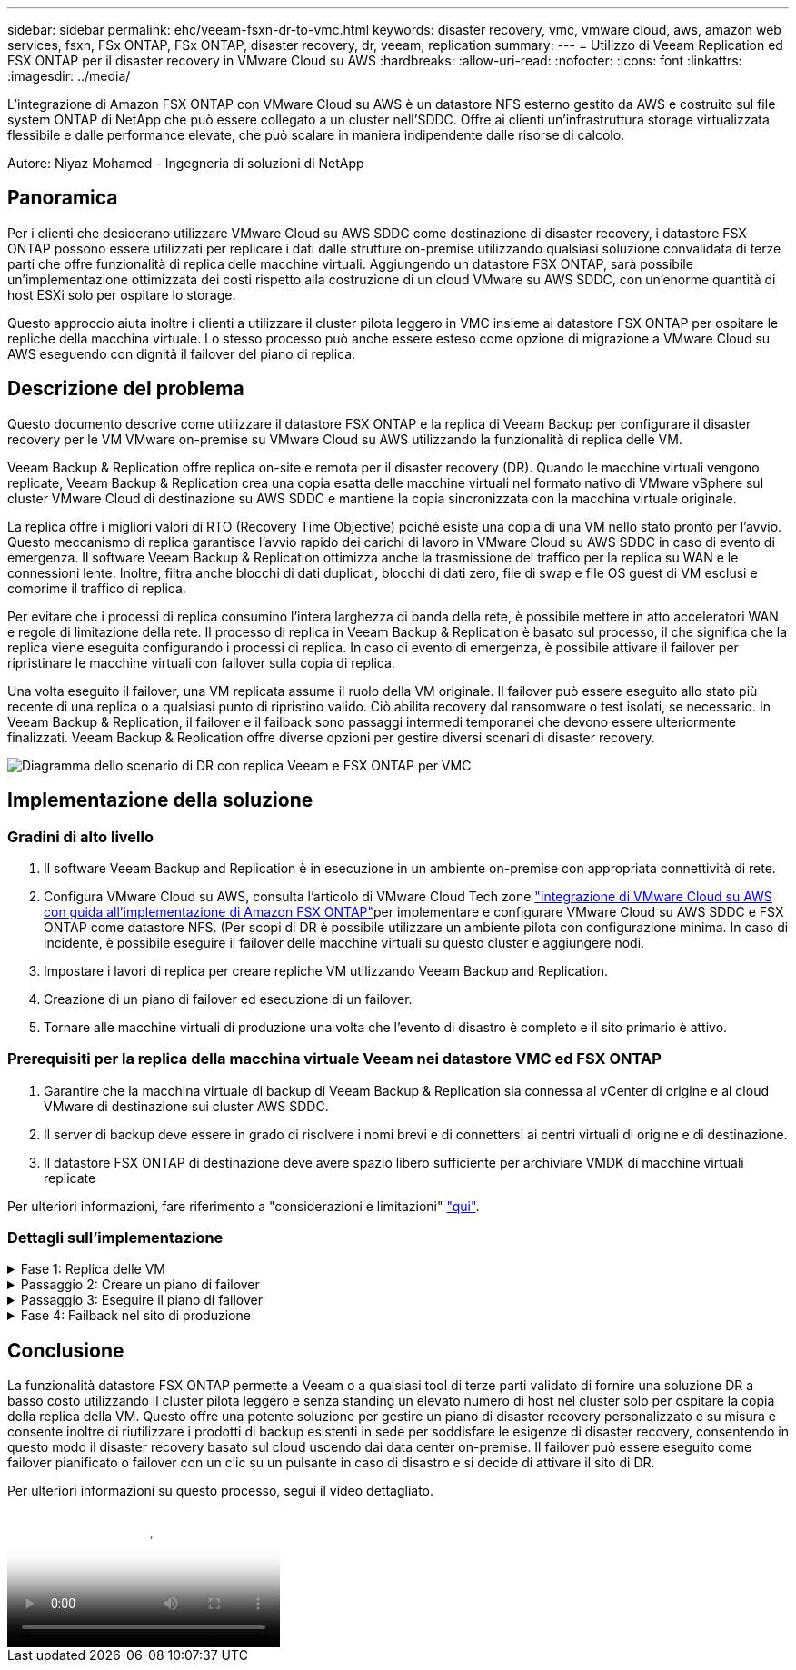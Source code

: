 ---
sidebar: sidebar 
permalink: ehc/veeam-fsxn-dr-to-vmc.html 
keywords: disaster recovery, vmc, vmware cloud, aws, amazon web services, fsxn, FSx ONTAP, FSx ONTAP, disaster recovery, dr, veeam, replication 
summary:  
---
= Utilizzo di Veeam Replication ed FSX ONTAP per il disaster recovery in VMware Cloud su AWS
:hardbreaks:
:allow-uri-read: 
:nofooter: 
:icons: font
:linkattrs: 
:imagesdir: ../media/


[role="lead"]
L'integrazione di Amazon FSX ONTAP con VMware Cloud su AWS è un datastore NFS esterno gestito da AWS e costruito sul file system ONTAP di NetApp che può essere collegato a un cluster nell'SDDC. Offre ai clienti un'infrastruttura storage virtualizzata flessibile e dalle performance elevate, che può scalare in maniera indipendente dalle risorse di calcolo.

Autore: Niyaz Mohamed - Ingegneria di soluzioni di NetApp



== Panoramica

Per i clienti che desiderano utilizzare VMware Cloud su AWS SDDC come destinazione di disaster recovery, i datastore FSX ONTAP possono essere utilizzati per replicare i dati dalle strutture on-premise utilizzando qualsiasi soluzione convalidata di terze parti che offre funzionalità di replica delle macchine virtuali. Aggiungendo un datastore FSX ONTAP, sarà possibile un'implementazione ottimizzata dei costi rispetto alla costruzione di un cloud VMware su AWS SDDC, con un'enorme quantità di host ESXi solo per ospitare lo storage.

Questo approccio aiuta inoltre i clienti a utilizzare il cluster pilota leggero in VMC insieme ai datastore FSX ONTAP per ospitare le repliche della macchina virtuale. Lo stesso processo può anche essere esteso come opzione di migrazione a VMware Cloud su AWS eseguendo con dignità il failover del piano di replica.



== Descrizione del problema

Questo documento descrive come utilizzare il datastore FSX ONTAP e la replica di Veeam Backup per configurare il disaster recovery per le VM VMware on-premise su VMware Cloud su AWS utilizzando la funzionalità di replica delle VM.

Veeam Backup & Replication offre replica on-site e remota per il disaster recovery (DR). Quando le macchine virtuali vengono replicate, Veeam Backup & Replication crea una copia esatta delle macchine virtuali nel formato nativo di VMware vSphere sul cluster VMware Cloud di destinazione su AWS SDDC e mantiene la copia sincronizzata con la macchina virtuale originale.

La replica offre i migliori valori di RTO (Recovery Time Objective) poiché esiste una copia di una VM nello stato pronto per l'avvio.  Questo meccanismo di replica garantisce l'avvio rapido dei carichi di lavoro in VMware Cloud su AWS SDDC in caso di evento di emergenza. Il software Veeam Backup & Replication ottimizza anche la trasmissione del traffico per la replica su WAN e le connessioni lente. Inoltre, filtra anche blocchi di dati duplicati, blocchi di dati zero, file di swap e file OS guest di VM esclusi e comprime il traffico di replica.

Per evitare che i processi di replica consumino l'intera larghezza di banda della rete, è possibile mettere in atto acceleratori WAN e regole di limitazione della rete. Il processo di replica in Veeam Backup & Replication è basato sul processo, il che significa che la replica viene eseguita configurando i processi di replica. In caso di evento di emergenza, è possibile attivare il failover per ripristinare le macchine virtuali con failover sulla copia di replica.

Una volta eseguito il failover, una VM replicata assume il ruolo della VM originale. Il failover può essere eseguito allo stato più recente di una replica o a qualsiasi punto di ripristino valido. Ciò abilita recovery dal ransomware o test isolati, se necessario. In Veeam Backup & Replication, il failover e il failback sono passaggi intermedi temporanei che devono essere ulteriormente finalizzati. Veeam Backup & Replication offre diverse opzioni per gestire diversi scenari di disaster recovery.

image:dr-veeam-fsx-image1.png["Diagramma dello scenario di DR con replica Veeam e FSX ONTAP per VMC"]



== Implementazione della soluzione



=== Gradini di alto livello

. Il software Veeam Backup and Replication è in esecuzione in un ambiente on-premise con appropriata connettività di rete.
. Configura VMware Cloud su AWS, consulta l'articolo di VMware Cloud Tech zone link:https://vmc.techzone.vmware.com/fsx-guide["Integrazione di VMware Cloud su AWS con guida all'implementazione di Amazon FSX ONTAP"]per implementare e configurare VMware Cloud su AWS SDDC e FSX ONTAP come datastore NFS. (Per scopi di DR è possibile utilizzare un ambiente pilota con configurazione minima. In caso di incidente, è possibile eseguire il failover delle macchine virtuali su questo cluster e aggiungere nodi.
. Impostare i lavori di replica per creare repliche VM utilizzando Veeam Backup and Replication.
. Creazione di un piano di failover ed esecuzione di un failover.
. Tornare alle macchine virtuali di produzione una volta che l'evento di disastro è completo e il sito primario è attivo.




=== Prerequisiti per la replica della macchina virtuale Veeam nei datastore VMC ed FSX ONTAP

. Garantire che la macchina virtuale di backup di Veeam Backup & Replication sia connessa al vCenter di origine e al cloud VMware di destinazione sui cluster AWS SDDC.
. Il server di backup deve essere in grado di risolvere i nomi brevi e di connettersi ai centri virtuali di origine e di destinazione.
. Il datastore FSX ONTAP di destinazione deve avere spazio libero sufficiente per archiviare VMDK di macchine virtuali replicate


Per ulteriori informazioni, fare riferimento a "considerazioni e limitazioni" link:https://helpcenter.veeam.com/docs/backup/vsphere/replica_limitations.html?ver=120["qui"].



=== Dettagli sull'implementazione

.Fase 1: Replica delle VM
[%collapsible]
====
Veeam Backup & Replication sfrutta le funzionalità snapshot di VMware vSphere e, durante la replica, Veeam Backup & Replication richiede a VMware vSphere la creazione di una snapshot delle VM. L'istantanea della VM è la copia point-in-time di una VM che include dischi virtuali, stato del sistema, configurazione e così via. Veeam Backup & Replication utilizza la snapshot come origine dei dati per la replica.

Per replicare le VM, attenersi alla seguente procedura:

. Apri la Veeam Backup & Replication Console.
. Nella vista Home, selezionare processo di replica > macchina virtuale > VMware vSphere.
. Specificare un nome di lavoro e selezionare la casella di controllo controllo avanzata appropriata. Fare clic su Avanti.
+
** Selezionare la casella di controllo Replica seeding se la connettività tra on-premise e AWS ha limitato la larghezza di banda.
** Selezionare la casella di controllo Network remapping (per i siti VMC AWS con reti diverse) se i segmenti su VMware Cloud su AWS SDDC non corrispondono a quelli delle reti dei siti on-premise.
** Se lo schema di indirizzamento IP nel sito di produzione on-premise differisce dallo schema nel sito VMC di AWS, selezionare la casella di controllo Replica re-IP (per i siti di DR con schema di indirizzamento IP diverso).
+
image:dr-veeam-fsx-image2.png["Figura che mostra la finestra di dialogo input/output o rappresenta il contenuto scritto"]



. Seleziona le VM da replicare nel datastore FSX ONTAP collegato a VMware Cloud su AWS SDDC nel passaggio *macchine virtuali*. Le macchine virtuali possono essere posizionate su vSAN per riempire la capacità del datastore vSAN disponibile. In un cluster spia pilota, la capacità utilizzabile di un cluster a 3 nodi sarà limitata. Il resto dei dati può essere replicato nei datastore FSX ONTAP. Fare clic su *Aggiungi*, quindi nella finestra *Aggiungi oggetto* selezionare le VM o i contenitori VM necessari e fare clic su *Aggiungi*. Fare clic su *Avanti*.
+
image:dr-veeam-fsx-image3.png["Figura che mostra la finestra di dialogo input/output o rappresenta il contenuto scritto"]

. Quindi, seleziona la destinazione come VMware Cloud su host/cluster SDDC di AWS e il pool di risorse, la cartella VM e il datastore FSX ONTAP per le repliche delle VM appropriate. Quindi fare clic su *Avanti*.
+
image:dr-veeam-fsx-image4.png["Figura che mostra la finestra di dialogo input/output o rappresenta il contenuto scritto"]

. Nel passaggio successivo, creare la mappatura tra la rete virtuale di origine e di destinazione secondo necessità.
+
image:dr-veeam-fsx-image5.png["Figura che mostra la finestra di dialogo input/output o rappresenta il contenuto scritto"]

. Nel passaggio *Impostazioni processo*, specificare il repository di backup che memorizzerà i metadati per le repliche della VM, i criteri di conservazione e così via.
. Aggiornare i server proxy *Source* e *Target* nel passo *trasferimento dati* e lasciare selezionata l'opzione *Automatic* (impostazione predefinita) e mantenere l'opzione *Direct* (diretto) e fare clic su *Next* (Avanti).
. Nel passaggio *elaborazione guest*, selezionare *attiva elaborazione in base alle esigenze dell'applicazione*. Fare clic su *Avanti*.
+
image:dr-veeam-fsx-image6.png["Figura che mostra la finestra di dialogo input/output o rappresenta il contenuto scritto"]

. Scegliere la pianificazione di replica per eseguire regolarmente il processo di replica.
. Nel passo *Riepilogo* della procedura guidata, esaminare i dettagli del processo di replica. Per avviare il lavoro subito dopo la chiusura della procedura guidata, selezionare la casella di controllo *Esegui il lavoro quando si fa clic su fine*, altrimenti lasciare deselezionata la casella di controllo. Quindi fare clic su *fine* per chiudere la procedura guidata.
+
image:dr-veeam-fsx-image7.png["Figura che mostra la finestra di dialogo input/output o rappresenta il contenuto scritto"]



Una volta avviato il processo di replica, le macchine virtuali con il suffisso specificato verranno popolate nel cluster/host VMC SDDC di destinazione.

image:dr-veeam-fsx-image8.png["Figura che mostra la finestra di dialogo input/output o rappresenta il contenuto scritto"]

Per ulteriori informazioni sulla replica Veeam, fare riferimento a. link:https://helpcenter.veeam.com/docs/backup/vsphere/replication_process.html?ver=120["Come funziona la replica"].

====
.Passaggio 2: Creare un piano di failover
[%collapsible]
====
Una volta completata la replica o il seeding iniziale, creare il piano di failover. Il piano di failover consente di eseguire automaticamente il failover per le VM dipendenti una alla volta o come gruppo. Il piano di failover è il modello per l'ordine in cui le macchine virtuali vengono elaborate, inclusi i ritardi di avvio. Il piano di failover aiuta inoltre a garantire che le VM dipendenti da fattori critici siano già in esecuzione.

Per creare il piano, passare alla nuova sottosezione denominata repliche e selezionare piano di failover. Scegliere le VM appropriate. Veeam Backup & Replication cercherà i punti di ripristino più vicini a questo punto nel tempo e li utilizzerà per avviare le repliche della VM.


NOTE: Il piano di failover può essere aggiunto solo una volta completata la replica iniziale e le repliche della VM sono nello stato Pronta.


NOTE: Il numero massimo di VM che possono essere avviate contemporaneamente quando si esegue un piano di failover è 10.


NOTE: Durante il processo di failover, le macchine virtuali di origine non verranno spente.

Per creare il *piano di failover*, procedere come segue:

. Nella vista Home, selezionare *piano di failover > VMware vSphere*.
. Quindi, fornire un nome e una descrizione al piano. Gli script pre e post-failover possono essere aggiunti secondo necessità. Ad esempio, eseguire uno script per arrestare le macchine virtuali prima di avviare le macchine virtuali replicate.
+
image:dr-veeam-fsx-image9.png["Figura che mostra la finestra di dialogo input/output o rappresenta il contenuto scritto"]

. Aggiungere le VM al piano e modificare l'ordine di avvio delle VM e i ritardi di avvio per soddisfare le dipendenze delle applicazioni.
+
image:dr-veeam-fsx-image10.png["Figura che mostra la finestra di dialogo input/output o rappresenta il contenuto scritto"]



Per ulteriori informazioni sulla creazione di processi di replica, fare riferimento a. link:https://helpcenter.veeam.com/docs/backup/vsphere/replica_job.html?ver=120["Creazione di processi di replica"].

====
.Passaggio 3: Eseguire il piano di failover
[%collapsible]
====
Durante il failover, la macchina virtuale di origine nel sito di produzione viene commutata alla replica nel sito di disaster recovery. Come parte del processo di failover, Veeam Backup & Replication ripristina la replica della VM al punto di ripristino richiesto e sposta tutte le attività di i/o dalla VM di origine alla replica. Le repliche possono essere utilizzate non solo in caso di disastro, ma anche per simulare esercitazioni sul DR. Durante la simulazione del failover, la VM di origine rimane in esecuzione. Una volta eseguiti tutti i test necessari, è possibile annullare il failover e tornare alla normale operatività.


NOTE: Accertarsi che la segmentazione della rete sia attiva per evitare conflitti IP durante le procedure di DR.

Per avviare il piano di failover, è sufficiente fare clic sulla scheda *piani di failover* e fare clic con il pulsante destro del mouse sul piano di failover. Selezionare *Start*. Il failover viene eseguito utilizzando gli ultimi punti di ripristino delle repliche della VM. Per eseguire il failover su punti di ripristino specifici delle repliche della VM, selezionare *Avvia a*.

image:dr-veeam-fsx-image11.png["Figura che mostra la finestra di dialogo input/output o rappresenta il contenuto scritto"]

image:dr-veeam-fsx-image12.png["Figura che mostra la finestra di dialogo input/output o rappresenta il contenuto scritto"]

Lo stato della replica della macchina virtuale cambia da Pronto a failover e le macchine virtuali vengono avviate sul VMware Cloud di destinazione sul cluster/host AWS SDDC.

image:dr-veeam-fsx-image13.png["Figura che mostra la finestra di dialogo input/output o rappresenta il contenuto scritto"]

Una volta completato il failover, lo stato delle macchine virtuali passa a "failover".

image:dr-veeam-fsx-image14.png["Figura che mostra la finestra di dialogo input/output o rappresenta il contenuto scritto"]


NOTE: Veeam Backup & Replication interrompe tutte le attività di replica per la VM di origine fino a quando la replica non viene riportata allo stato Ready.

Per informazioni dettagliate sui piani di failover, fare riferimento a. link:https://helpcenter.veeam.com/docs/backup/vsphere/failover_plan.html?ver=120["Piani di failover"].

====
.Fase 4: Failback nel sito di produzione
[%collapsible]
====
Quando il piano di failover è in esecuzione, viene considerato come una fase intermedia e deve essere finalizzato in base al requisito. Le opzioni includono:

* *Failback to Production* - consente di tornare alla VM originale e di trasferire tutte le modifiche apportate durante l'esecuzione della replica della VM alla VM originale.



NOTE: Quando si esegue il failback, le modifiche vengono solo trasferite ma non pubblicate. Scegliere *Commit failback* (una volta che la VM originale è confermata per funzionare come previsto) o *Undo failback* per tornare alla replica della VM se la VM originale non funziona come previsto.

* *Annulla failover* - consente di tornare alla VM originale e di ignorare tutte le modifiche apportate alla replica della VM durante l'esecuzione.
* *Failover permanente* - consente di passare in modo permanente dalla VM originale a una replica della VM e di utilizzare questa replica come VM originale.


In questa demo, è stato scelto il failback in produzione. Il failback alla macchina virtuale originale è stato selezionato durante la fase di destinazione della procedura guidata ed è stata attivata la casella di controllo "accensione della macchina virtuale dopo il ripristino".

image:dr-veeam-fsx-image15.png["Figura che mostra la finestra di dialogo input/output o rappresenta il contenuto scritto"]

image:dr-veeam-fsx-image16.png["Figura che mostra la finestra di dialogo input/output o rappresenta il contenuto scritto"]

Il commit di failback è uno dei modi per finalizzare l'operazione di failback. Quando il failback viene eseguito, conferma che le modifiche inviate alla VM che ha avuto esito negativo (la VM di produzione) funzionano come previsto. Dopo l'operazione di commit, Veeam Backup & Replication riprende le attività di replica per la VM di produzione.

Per informazioni dettagliate sul processo di failback, fare riferimento alla documentazione Veeam per link:https://helpcenter.veeam.com/docs/backup/vsphere/failover_failback.html?ver=120["Failover e failback per la replica"].

image:dr-veeam-fsx-image17.png["Figura che mostra la finestra di dialogo input/output o rappresenta il contenuto scritto"]

image:dr-veeam-fsx-image18.png["Figura che mostra la finestra di dialogo input/output o rappresenta il contenuto scritto"]

Una volta eseguito il failback in produzione, le macchine virtuali vengono tutte ripristinate nel sito di produzione originale.

image:dr-veeam-fsx-image19.png["Figura che mostra la finestra di dialogo input/output o rappresenta il contenuto scritto"]

====


== Conclusione

La funzionalità datastore FSX ONTAP permette a Veeam o a qualsiasi tool di terze parti validato di fornire una soluzione DR a basso costo utilizzando il cluster pilota leggero e senza standing un elevato numero di host nel cluster solo per ospitare la copia della replica della VM. Questo offre una potente soluzione per gestire un piano di disaster recovery personalizzato e su misura e consente inoltre di riutilizzare i prodotti di backup esistenti in sede per soddisfare le esigenze di disaster recovery, consentendo in questo modo il disaster recovery basato sul cloud uscendo dai data center on-premise. Il failover può essere eseguito come failover pianificato o failover con un clic su un pulsante in caso di disastro e si decide di attivare il sito di DR.

Per ulteriori informazioni su questo processo, segui il video dettagliato.

video::15fed205-8614-4ef7-b2d0-b061015e925a[panopto,width=Video walkthrough of the solution]